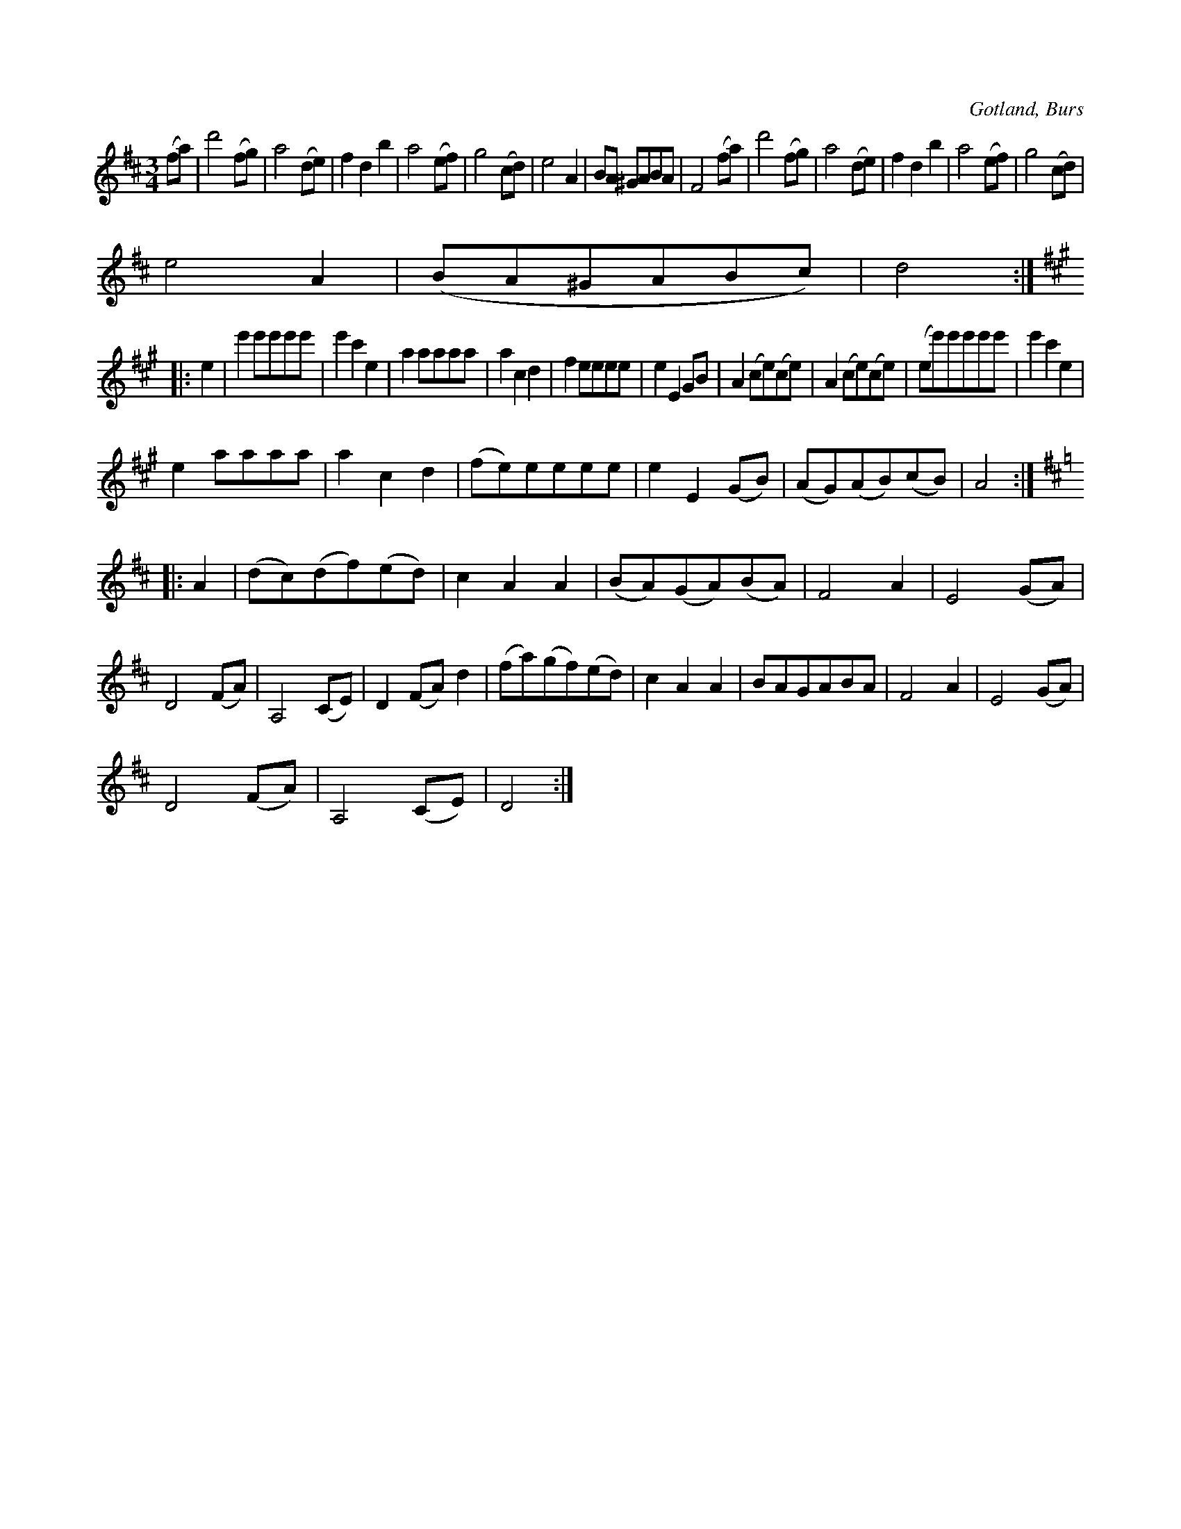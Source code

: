 X:442
T:
R:vals
S:Efter »Florsen» i Burs.
O:Gotland, Burs
M:3/4
L:1/8
K:D
(fa)|d'4 (fg)|a4 (de)|f2 d2 b2|a4 (ef)|g4 (cd)|e4 A2|BA ^GABA|F4 (fa)|d'4 (fg)|a4 (de)|f2 d2 b2|a4 (ef)|g4 (cd)|
e4 A2|(BA^GABc)|d4::
K:A
e2|e'2 e'e'e'e'|e'2 c'2 e2|a2 aaaa|a2 c2 d2|f2 eeee|e2 E2 GB|A2 (ce)(ce)|A2 (ce)(ce)|(ee')e'e'e'e'|e'2 c'2 e2|
e2 aaaa|a2 c2 d2|(fe)eeee|e2 E2 (GB)|(AG)(AB)(cB)|A4::
K:D
A2|(dc)(df)(ed)|c2 A2 A2|(BA)(GA)(BA)|F4 A2|E4 (GA)|D4 (FA)|A,4 (CE)|D2 (FA) d2|(fa)(gf)(ed)|c2 A2 A2|BAGABA|F4 A2|E4 (GA)|
D4 (FA)|A,4 (CE)|D4:|

